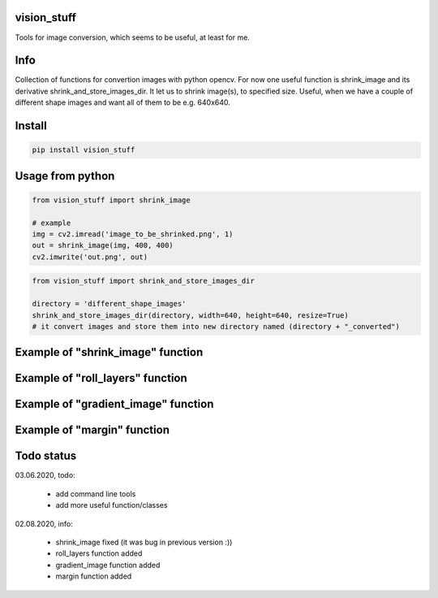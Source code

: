 vision_stuff
===========
Tools for image conversion, which seems to be useful, at least for me.


Info
===========
Collection of functions for convertion images with python opencv. For now one useful function is shrink_image and its derivative shrink_and_store_images_dir. It let us to shrink image(s), to specified size. Useful, when we have a couple of different shape images and want all of them to be e.g. 640x640.


Install
===========

.. code-block:: python

    pip install vision_stuff

Usage from python
===========

.. code-block:: python

    from vision_stuff import shrink_image

    # example
    img = cv2.imread('image_to_be_shrinked.png', 1)
    out = shrink_image(img, 400, 400)
    cv2.imwrite('out.png', out)
    
    
.. code-block:: python

    from vision_stuff import shrink_and_store_images_dir
    
    directory = 'different_shape_images'
    shrink_and_store_images_dir(directory, width=640, height=640, resize=True)
    # it convert images and store them into new directory named (directory + "_converted")
    
    
Example of "shrink_image" function
===========
.. image:: examples/shrink_example.png

Example of "roll_layers" function
===========
.. image:: examples/roll_layers_example.jpg

Example of "gradient_image" function
===========
.. image:: examples/gradient.png

Example of "margin" function
===========
.. image:: examples/margin.png

Todo status
===========
03.06.2020, todo:

    - add command line tools
    
    - add more useful function/classes
    
02.08.2020, info:

    - shrink_image fixed (it was bug in previous version :))
    
    - roll_layers function added
    
    - gradient_image function added
    
    - margin function added
